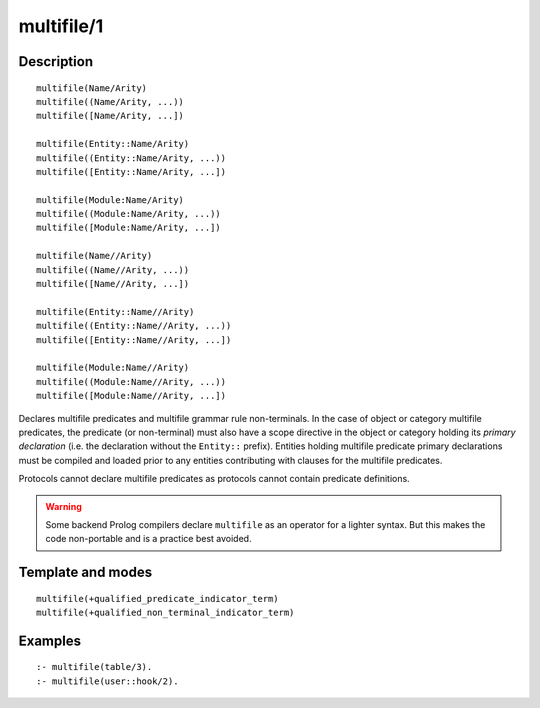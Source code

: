 ..
   This file is part of Logtalk <https://logtalk.org/>  
   Copyright 1998-2019 Paulo Moura <pmoura@logtalk.org>

   Licensed under the Apache License, Version 2.0 (the "License");
   you may not use this file except in compliance with the License.
   You may obtain a copy of the License at

       http://www.apache.org/licenses/LICENSE-2.0

   Unless required by applicable law or agreed to in writing, software
   distributed under the License is distributed on an "AS IS" BASIS,
   WITHOUT WARRANTIES OR CONDITIONS OF ANY KIND, either express or implied.
   See the License for the specific language governing permissions and
   limitations under the License.


.. index:: pair: multifile/1; Directive
.. _directives_multifile_1:

multifile/1
===========

Description
-----------

::

   multifile(Name/Arity)
   multifile((Name/Arity, ...))
   multifile([Name/Arity, ...])

   multifile(Entity::Name/Arity)
   multifile((Entity::Name/Arity, ...))
   multifile([Entity::Name/Arity, ...])

   multifile(Module:Name/Arity)
   multifile((Module:Name/Arity, ...))
   multifile([Module:Name/Arity, ...])

   multifile(Name//Arity)
   multifile((Name//Arity, ...))
   multifile([Name//Arity, ...])

   multifile(Entity::Name//Arity)
   multifile((Entity::Name//Arity, ...))
   multifile([Entity::Name//Arity, ...])

   multifile(Module:Name//Arity)
   multifile((Module:Name//Arity, ...))
   multifile([Module:Name//Arity, ...])

Declares multifile predicates and multifile grammar rule non-terminals.
In the case of object or category multifile predicates, the predicate
(or non-terminal) must also have a scope directive in the object or
category holding its *primary declaration* (i.e. the declaration without
the ``Entity::`` prefix). Entities holding multifile predicate primary
declarations must be compiled and loaded prior to any entities
contributing with clauses for the multifile predicates.

Protocols cannot declare multifile predicates as protocols cannot
contain predicate definitions.

.. warning::

   Some backend Prolog compilers declare ``multifile`` as an operator
   for a lighter syntax. But this makes the code non-portable and is
   a practice best avoided.

Template and modes
------------------

::

   multifile(+qualified_predicate_indicator_term)
   multifile(+qualified_non_terminal_indicator_term)

Examples
--------

::

   :- multifile(table/3).
   :- multifile(user::hook/2).

.. seealso::

   :ref:`directives_public_1`,
   :ref:`directives_protected_1`,
   :ref:`directives_private_1`,
   :ref:`methods_predicate_property_2`
